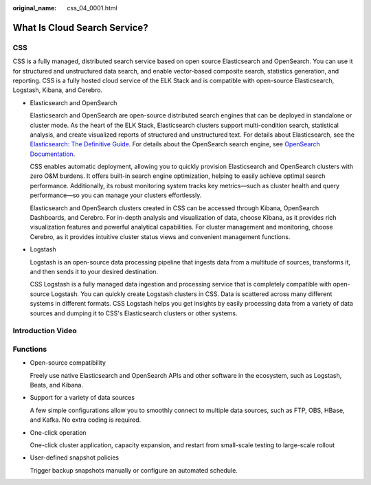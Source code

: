 :original_name: css_04_0001.html

.. _css_04_0001:

What Is Cloud Search Service?
=============================

CSS
---

CSS is a fully managed, distributed search service based on open source Elasticsearch and OpenSearch. You can use it for structured and unstructured data search, and enable vector-based composite search, statistics generation, and reporting. CSS is a fully hosted cloud service of the ELK Stack and is compatible with open-source Elasticsearch, Logstash, Kibana, and Cerebro.

-  Elasticsearch and OpenSearch

   Elasticsearch and OpenSearch are open-source distributed search engines that can be deployed in standalone or cluster mode. As the heart of the ELK Stack, Elasticsearch clusters support multi-condition search, statistical analysis, and create visualized reports of structured and unstructured text. For details about Elasticsearch, see the `Elasticsearch: The Definitive Guide <https://www.elastic.co/guide/en/elasticsearch/guide/current/index.html>`__. For details about the OpenSearch search engine, see `OpenSearch Documentation <https://opensearch.org/docs/latest/>`__.

   CSS enables automatic deployment, allowing you to quickly provision Elasticsearch and OpenSearch clusters with zero O&M burdens. It offers built-in search engine optimization, helping to easily achieve optimal search performance. Additionally, its robust monitoring system tracks key metrics—such as cluster health and query performance—so you can manage your clusters effortlessly.

   Elasticsearch and OpenSearch clusters created in CSS can be accessed through Kibana, OpenSearch Dashboards, and Cerebro. For in-depth analysis and visualization of data, choose Kibana, as it provides rich visualization features and powerful analytical capabilities. For cluster management and monitoring, choose Cerebro, as it provides intuitive cluster status views and convenient management functions.

-  Logstash

   Logstash is an open-source data processing pipeline that ingests data from a multitude of sources, transforms it, and then sends it to your desired destination.

   CSS Logstash is a fully managed data ingestion and processing service that is completely compatible with open-source Logstash. You can quickly create Logstash clusters in CSS. Data is scattered across many different systems in different formats. CSS Logstash helps you get insights by easily processing data from a variety of data sources and dumping it to CSS's Elasticsearch clusters or other systems.

Introduction Video
------------------

Functions
---------

-  Open-source compatibility

   Freely use native Elasticsearch and OpenSearch APIs and other software in the ecosystem, such as Logstash, Beats, and Kibana.

-  Support for a variety of data sources

   A few simple configurations allow you to smoothly connect to multiple data sources, such as FTP, OBS, HBase, and Kafka. No extra coding is required.

-  One-click operation

   One-click cluster application, capacity expansion, and restart from small-scale testing to large-scale rollout

-  User-defined snapshot policies

   Trigger backup snapshots manually or configure an automated schedule.
